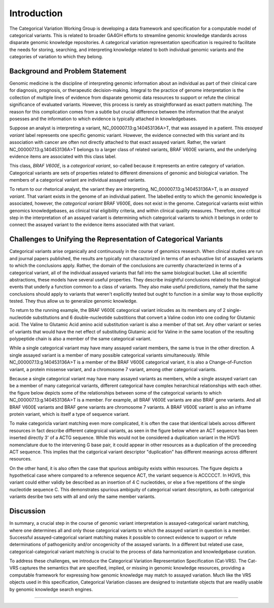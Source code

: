 Introduction
!!!!!!!!!!!!


.. Short Problem statement.

The Categorical Variation Working Group is developing a data framework and specification for a computable model of categorical variants. This is related to broader GA4GH efforts to streamline genomic knowledge standards across disparate genomic knowledge repositories. A categorical variation representation specification is required to facilitate the needs for storing, searching, and interpreting knowledge related to both individual genomic variants and the categories of variation to which they belong.


Background and Problem Statement
@@@@@@@@@@@@@@@@@@@@@@@@@@@@@@@@


.. Variant interpretation

Genomic medicine is the discipline of interpreting genomic information about an individual as part of their clinical care for diagnosis, prognosis, or therapeutic decision-making. Integral to the practice of genome interpretation is the collection of multiple lines of evidence from disparate genomic data resources to support or refute the clinical significance of evaluated variants. However, this process is rarely as straightforward as exact pattern matching.  The reason for this complication comes from a subtle but crucial difference between the information that the analyst posesses and the information to which evidence is typically attached in knowledgebases.

.. Analyst has an assayed variant

Suppose an analyst is interpreting a variant, NC_000007.13:g.140453136A>T, that was assayed in a patient.  This *assayed variant* label represents one specific genomic variant.  However, the evidence connected with this variant and its association with cancer are often not directly attached to that exact assayed variant.  Rather, the variant NC_000007.13:g.140453136A>T belongs to a larger class of related variants, BRAF V600E variants, and the underlying evidence items are associated with this class label.




.. image:: images/Assayed-variant-vs-categorical-variant.png
    :width: 80%
    :align: center
    :alt: The figure depicts a stack of clinical reports, each of which represents a single assayed variant.  Each assayed variant is connected to a common node labelled "BRAF V600E Variant", to indicate that they are all members of that class of variants.  BRAF V600E is connected to a variety of genomic knowledge statements, such as being found in various cancers, having implications for drug sensitivity, and that its effect is that of gene amplification.


.. What a catvar is


This class, *BRAF V600E*, is a *categorical variant*, so-called because it represents an entire category of variation.  Categorical variants are  sets of properties related to different dimensions of genomic and biological variation.  The members of a categorical variant are individual assayed variants.


.. KB has categorival variants

To return to our rhetorical analyst, the variant they are interpreting, NC_000007.13:g.140453136A>T, is an *assayed variant*.  That variant exists in the genome of an individual patient.  The labelled entity to which the genomic knowledge is associated, however, the *categorical variant* BRAF V600E, does not exist in the genome.  Categorical variants exist within genomics knowledgebases, as clinical trial eligibility criteria, and within clinical quality measures.  Therefore, one critical step in the interpretation of an assayed variant is determining which categorical variants to which it belongs in order to connect the assayed variant to the evidence items associated with that variant.




Challenges to Unifying the Representation of Categorical Variants
@@@@@@@@@@@@@@@@@@@@@@@@@@@@@@@@@@@@@@@@@@@@@@@@@@@@@@@@@@@@@@@@@


..  CatVars are hard to pin down
.. Why they arise

Categorical variants arise organically and continuously in the course of genomics research.  When clinical studies are run and journal papers published, the results are typically not charactorized in terms of an exhaustive list of assayed variants to which the conclusions apply.  Rather, the domain of the conclusions are currently characterized in terms of a categorical variant, all of the individual assayed variants that fall into the same biological bucket.  Like all scientific abstractions, these models have several useful properties.  They describe insightful conclusions related to the biological events that underly a function common to a class of variants.  They also make useful predictions, namely that the same conclusions should apply to variants that weren't explicitly tested but ought to function in a similar way to those explicitly tested.  They thus allow us to generalize genomic knowledge.

To return to the running example, the BRAF V600E categorical variant inlcudes as its members any of 2 single-nucleotide substitutions and 6 double-nucleotide substitions that convert a Valine codon into one coding for Glutamic acid. The Valine to Glutamic Acid amino acid substitution variant is also a member of that set.  Any other variant or series of variants that would have the net effect of substituting Glutamic acid for Valine in the same location of the resulting polypeptide chain is also a member of the same categorical variant.




.. CatVars have complicated relationships with each other

While a single categorical variant may have many assayed variant members, the same is true in the other direction.  A single assayed variant is a member of many possible categorical variants simultaneously.  While NC_000007.13:g.140453136A>T is a member of the BRAF V600E categorical variant, it is also a Change-of-Function variant, a protein missense variant, and a chromosome 7 variant, among other categorical variants.


.. image:: images/relations-between-assayed-and-CatVars-and-CatVars-to-other-CatVars.png
    :width: 80%
    :align: center
    :alt: The figure depicts a single centralized assayed variant, with arrows radiating out to a number of categorical variants to which it is a member.  Among these, the assayed variant NC_000007.13:g.140453136A>T is a BRAF V600E variant, a BRAF gene variant, and a chromosome 7 variant.


Because a single categorical variant may have many assayed variants as members, while a single assayed variant can be a member of many categorical variants, different categorical have complex heirarchical relationships with each other.  the figure below depicts some of the relationships between some of the categorical variants to which NC_000007.13:g.140453136A>T is a member.  For example, all BRAF V600E variants are also BRAF gene variants.  And all BRAF V600E variants and BRAF gene variants are chromosome 7 variants.  A BRAF V600E variant is also an inframe protein variant, which is itself a type of sequence variant.


.. image:: images/relations-between-assayed-and-CatVars-and-CatVars-to-other-CatVars(1).png
    :width: 80%
    :align: center
    :alt: The figure depicts the same assayed variant and categorical variants as the previous figure, but with arrows added to show subset relationships between various categorical variants.  One arrow connects BRAF V600E variants to BRAF gene variants to show that all BRAF V600E variants are also members of the set of BRAF gene variants.  A simialr arrow shows that all BRAF gene variants are members of the set of chromosome 7 variants.



.. CatVar labels do not always denote the same thing across different KBs, and may even be redundant-specified

To make categoricla variant matching even more complicated, it is often the case that identical labels across different resources in fact describe different categroical variants, as seen in the figure below where an ACT sequence has been inserted directly 3' of a ACTG sequence.  While this would not be considered a duplication variant in the HGVS nomenclature due to the intervening G base pair, it could appear in other resources as a duplication of the preceeding ACT sequence.  This implies that the catgorical variant descriptor "duplication" has different meanings across different resources.


.. image:: images/CatVar-CatVar-matching.png
    :width: 80%
    :align: center
    :alt: The figure depicts a hypothetical variant where an ACT sequence has been inserted directly 3' of a ACTG sequence.  While this would not be considered a duplication variant in the HGVS nomenclature due to the intervening G base pair, it could appear in other resources as a duplication of the preceeding ACT sequence, or alternately simply as an insertion of ACT.  This implies that the catgorical variant descriptor "duplication" has different meanings across different resources.


On the other hand, it is also often the case that spurious ambiguity exists within resources.  The figure depicts a hypothetical case where compared to a reference sequence ACT, the variant sequence is ACCCCCT.  In HGVS, this variant could either validly be described as an insertion of 4 C nucleotides, or else a five repetitions of the single nucleotide sequence C.  This demonstrates spurious ambiguity of categorical variant descriptors, as both categorical variants desribe two sets with all and only the same member variants.


.. image:: images/CatVar-CatVar-spurious-ambiguity.png
    :width: 40%
    :align: center
    :alt: The figure depicts a hypothetical case where compared to a reference sequence ACT, the variant sequence is ACCCCCT.  In HGVS, this variant could either be described as an insertion of 4 C nucleotides, or else a five repetitions of the single nucleotide sequence C.  This demonstrates spurious ambiguity of categorical variant descriptors, as both categorical variants desribe two sets with all and only the same member variants.



Discussion
@@@@@@@@@@


In summary, a crucial step in the course of genomic variant interpretation is assayed-categorical variant matching, where one determines all and only those categorical variants to which the assayed variant in question is a member.  Successful assayed-categorical variant matching makes it possible to connect evidence to support or refute determinations of pathogenicity and/or oncogenicity of the assayed variants.  In a different but related use case, categorical-categorical variant matching is crucial to the process of data harmonization and knowledgebase curation.  



.. To facilitate search of biomolecular variation, contemporary biomolecular
.. knowledgebases routinely "flatten" variation concepts to a specific context that
.. facilitates computable matching to assayed variation, and typically provide related
.. contexts to help characterize the intended biological concept. For example, the
.. variant "BRAF V600E" at the `CIViC`_ resource describes a protein
.. change, but is flattened to a *representative genomic change* (GRCh37 chr7:g.140453136A>T)
.. and contextualized with corresponding transcript (NM_004333.4:c.1799T>A) and protein
.. (NP_004324.2:p.Val600Glu) descriptions. The representative change is linked to its
.. ClinGen Allele Registry identifier (CAID; `CA123643`_) to facilitate CAID matching
.. from ClinGen resources.


.. However, CA123643 is likewise a collection of variation contexts, including many
.. contexts that would typically not be considered equivalent to BRAF V600E:
.. ENST00000497784.1:n.1834T>A, ENST00000647434.1:n.738-3918T>A, and ENST00000642228.1:c.*877T>A,
.. for example, are all associated contexts with CA123643 but none result in an altered
.. protein product. Similarly, `CA16602531`_ can *also* serve as a linked representative
.. genomic change (through NC_000007.14:g.140753335_140753336delinsTT), but again this
.. concept contains several contexts describing the role of the variant that are not
.. applicable to the V600E protein variation.


.. In addition, more complex cases of variation also exist, where the closest approximation of
.. a variation amounts to a simple genomic range. Examples of these types of variation include:
.. `BRAF V600 mutations`_, `TP53 truncating mutations`_, `EGFR exon 19 deletions`_. The concepts
.. associated with these variation (any protein mutation at a codon, any truncating mutation in
.. a gene, and any in-frame deletion in an exon) are not clearly definable using a variation
.. description framework such as VRS or HGVS.


.. To address these shortfalls, we introduce the Categorical Variation Specification (Cat-VRS). Categorical Variation
.. captures the semantics that are missing or implied in genomic knowledge resources, providing a framework for
.. expressing how genomic knowledge may match to assayed variation. Much like the VRS objects used
.. in this specification, Categorical Variation classes are designed to instantiate objects that
.. are readily usable by genomic knowledge search engines.



To address these challenges, we introduce the Categorical Variation Representation Specification (Cat-VRS). The Cat-VRS
captures the semantics that are specified, implied, or missing in genomic knowledge resources, providing a computable framework for
expressing how genomic knowledge may match to assayed variation. Much like the VRS objects used
in this specification, Categorical Variation classes are designed to instantiate objects that
are readily usable by genomic knowledge search engines.


.. Disclaimers
@@@@@@@@@@@


.. This repository is maintained by the GA4GH Categorical Variation Working Group.  We are actively developing Cat-VRS, so much of the information contained herein is in an early state of development and should be treated as tentative and liable to change.

.. As such, the contents of this repository represents a very early draft version of Cat-VRS. First, this means that the schemas contained herein are not yet an officially-released version of the specification.  Second, this means that the spec is expected to undergo frequent and potentially breaking updates until a more stable trial version is released.  Caveat emptor.




.. _CA123643: https://reg.genome.network/redmine/projects/registry/genboree_registry/by_caid?caid=CA123643
.. _CA16602531: http://reg.clinicalgenome.org/redmine/projects/registry/genboree_registry/by_caid?caid=CA16602531
.. _BRAF V600 mutations: https://civicdb.org/events/genes/5/summary/variants/17/summary
.. _EGFR exon 19 deletions: https://civicdb.org/events/genes/19/summary/variants/133/summary
.. _TP53 truncating mutations: https://civicdb.org/events/genes/45/summary/variants/223/summary
